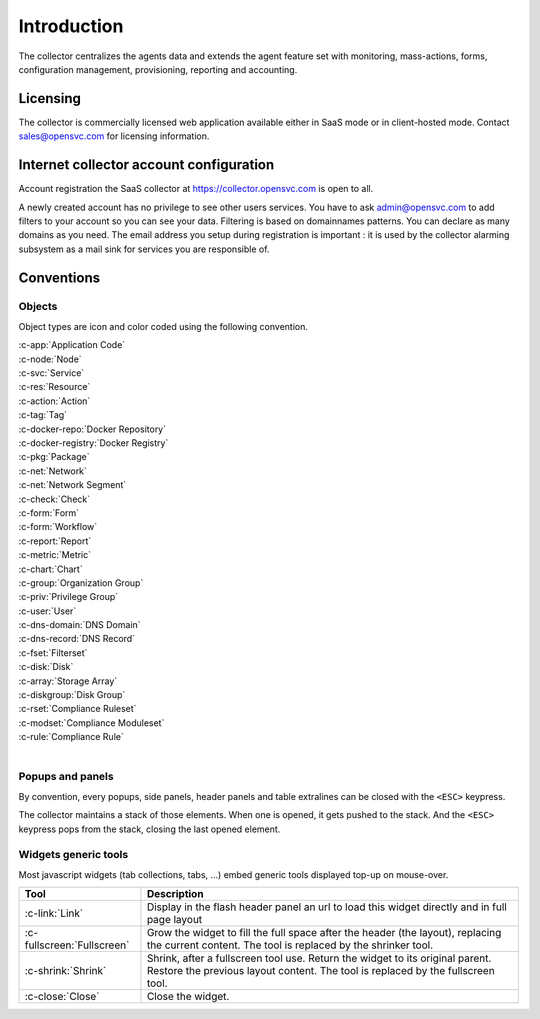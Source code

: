 .. index:: introduction

Introduction
************

The collector centralizes the agents data and extends the agent feature set with monitoring, mass-actions, forms, configuration management, provisioning, reporting and accounting.

.. index:: licensing

Licensing
=========

The collector is commercially licensed web application available either in SaaS mode or in client-hosted mode. Contact sales@opensvc.com for licensing information.

.. index:: register

Internet collector account configuration
========================================

Account registration the SaaS collector at https://collector.opensvc.com is open to all.

A newly created account has no privilege to see other users services. You have to ask admin@opensvc.com to add filters to your account so you can see your data. Filtering is based on domainnames patterns. You can declare as many domains as you need. The email address you setup during registration is important : it is used by the collector alarming subsystem as a mail sink for services you are responsible of.

.. index:: conventions, colors, icons

Conventions
===========

Objects
-------

Object types are icon and color coded using the following convention.

| :c-app:`Application Code`
| :c-node:`Node`
| :c-svc:`Service`
| :c-res:`Resource`
| :c-action:`Action`
| :c-tag:`Tag`
| :c-docker-repo:`Docker Repository`
| :c-docker-registry:`Docker Registry`
| :c-pkg:`Package`
| :c-net:`Network`
| :c-net:`Network Segment`
| :c-check:`Check`
| :c-form:`Form`
| :c-form:`Workflow`
| :c-report:`Report`
| :c-metric:`Metric`
| :c-chart:`Chart`
| :c-group:`Organization Group`
| :c-priv:`Privilege Group`
| :c-user:`User`
| :c-dns-domain:`DNS Domain`
| :c-dns-record:`DNS Record`
| :c-fset:`Filterset`
| :c-disk:`Disk`
| :c-array:`Storage Array`
| :c-diskgroup:`Disk Group`
| :c-rset:`Compliance Ruleset`
| :c-modset:`Compliance Moduleset`
| :c-rule:`Compliance Rule`
|

Popups and panels
-----------------

By convention, every popups, side panels, header panels and table extralines can be closed with the ``<ESC>`` keypress.

The collector maintains a stack of those elements. When one is opened, it gets pushed to the stack. And the ``<ESC>`` keypress pops from the stack, closing the last opened element.

Widgets generic tools
---------------------

Most javascript widgets (tab collections, tabs, ...) embed generic tools displayed top-up on mouse-over.

=========================== =============================================================================================
Tool                        Description
=========================== =============================================================================================
:c-link:`Link`              Display in the flash header panel an url to load this widget directly and in full page layout
:c-fullscreen:`Fullscreen`  Grow the widget to fill the full space after the header (the layout), replacing the current
                            content.  The tool is replaced by the shrinker tool.
:c-shrink:`Shrink`          Shrink, after a fullscreen tool use. Return the widget to its original parent.  Restore the
                            previous layout content. The tool is replaced by the fullscreen tool.
:c-close:`Close`            Close the widget.
=========================== =============================================================================================
